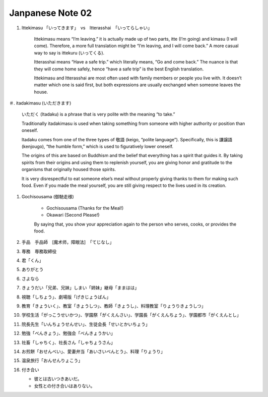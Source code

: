 *****************
Janpanese Note 02
*****************

#. Ittekimasu 「いってきます」　vs　Itterasshai　「いってらしゃい」
   
    Ittekimasu means “I’m leaving.” it is actually made up of two parts, itte (I’m going) and kimasu (I will come). 
    Therefore, a more full translation might be “I’m leaving, and I will come back.” A more casual way to say 
    is ittekuru (いってくる).

    Itterasshai means “Have a safe trip.” which literally means, “Go and come back.” The nuance 
    is that they will come home safely, hence “have a safe trip” is the best English translation.

    Ittekimasu and Itterasshai are most often used with family members or people you live with. 
    It doesn’t matter which one is said first, but both expressions are usually exchanged 
    when someone leaves the house.

＃. itadakimasu (いただきます)

    .. image:: images/itadakimasu.jpg

    いただく (Itadaku) is a phrase that is very polite with the meaning “to take.”

    Traditionally itadakimasu is used when taking something from someone with higher 
    authority or position than oneself.

    Itadaku comes from one of the three types of 敬語 (keigo, “polite language”). 
    Specifically, this is 謙譲語 (kenjougo), “the humble form,” which is used to 
    figuratively lower oneself.

    The origins of this are based on Buddhism and the belief that everything 
    has a spirit that guides it. By taking spirits from their origins and 
    using them to replenish yourself, you are giving honor and gratitude 
    to the organisms that originally housed those spirits.

    It is very disrespectful to eat someone else’s meal without properly 
    giving thanks to them for making such food. Even if you made the meal 
    yourself, you are still giving respect to the lives used in its creation.

#. Gochisousama (御馳走様)
   
    * Gochisousama (Thanks for the Meal!) 
    * Okawari (Second Please!)
      
    By saying that, you show your appreciation again 
    to the person who serves, cooks, or provides the food.

#. 手品　手品師　[魔术师，障眼法]　「てじなし」
#. 専務　専務取締役
#. 君「くん」
#. ありがとう
#. さよなら
#. きょうだい「兄弟、兄妹」しまい「姉妹」継母「ままはは」
#. 視聴「しちょう」、劇場版「げきじょうばん」
#. 教育「きょういく」、教室「きょうしつ」、教師「きょうし」、料理教室「りょうりきょうしつ」
#. 学校生活「がっこうせいかつ」、学園祭「がくえんさい」、学園長「がくえんちょう」、学園都市「がくえんとし」
#. 院長先生「いんちょうせんせい」、生徒会長「せいとかいちょう」
#. 勉強「べんきょう」、勉強会「べんきょうかい」
#. 社畜「しゃちく」、社長さん「しゃちょうさん」
#. お煎餅「おせんべい」、愛妻弁当「あいさいべんとう」、料理「りょうり」
#. 温泉旅行「おんせんりょこう」 
#. 付き合い
   
   * 彼とは古いつきあいだ。
   * 女性との付き合いはありない。